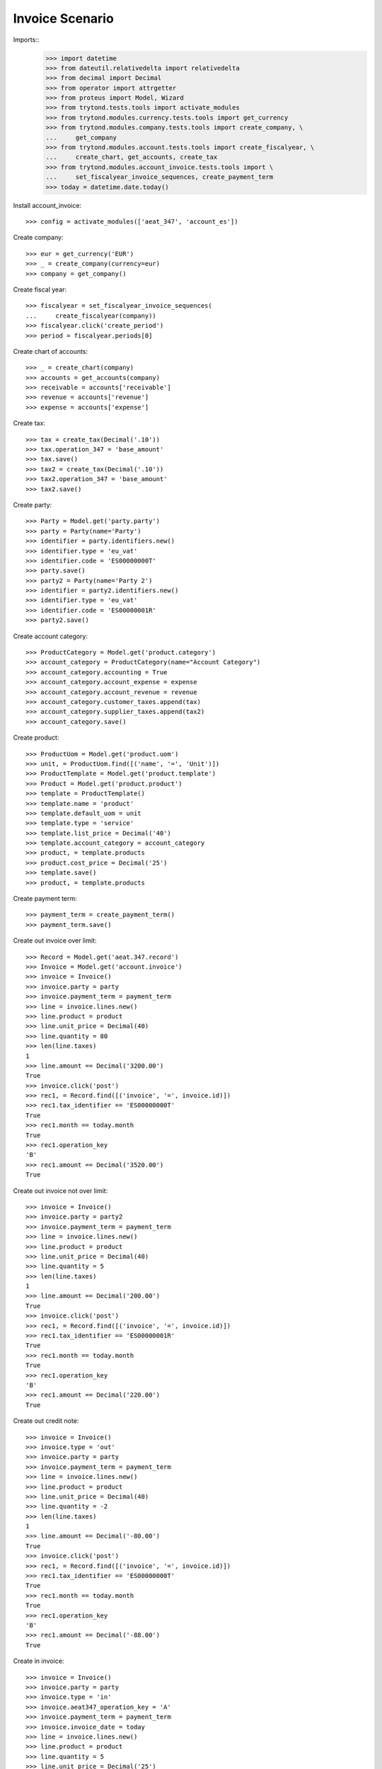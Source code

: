 ================
Invoice Scenario
================

Imports::
    >>> import datetime
    >>> from dateutil.relativedelta import relativedelta
    >>> from decimal import Decimal
    >>> from operator import attrgetter
    >>> from proteus import Model, Wizard
    >>> from trytond.tests.tools import activate_modules
    >>> from trytond.modules.currency.tests.tools import get_currency
    >>> from trytond.modules.company.tests.tools import create_company, \
    ...     get_company
    >>> from trytond.modules.account.tests.tools import create_fiscalyear, \
    ...     create_chart, get_accounts, create_tax
    >>> from trytond.modules.account_invoice.tests.tools import \
    ...     set_fiscalyear_invoice_sequences, create_payment_term
    >>> today = datetime.date.today()

Install account_invoice::

    >>> config = activate_modules(['aeat_347', 'account_es'])

Create company::

    >>> eur = get_currency('EUR')
    >>> _ = create_company(currency=eur)
    >>> company = get_company()

Create fiscal year::

    >>> fiscalyear = set_fiscalyear_invoice_sequences(
    ...     create_fiscalyear(company))
    >>> fiscalyear.click('create_period')
    >>> period = fiscalyear.periods[0]

Create chart of accounts::

    >>> _ = create_chart(company)
    >>> accounts = get_accounts(company)
    >>> receivable = accounts['receivable']
    >>> revenue = accounts['revenue']
    >>> expense = accounts['expense']

Create tax::

    >>> tax = create_tax(Decimal('.10'))
    >>> tax.operation_347 = 'base_amount'
    >>> tax.save()
    >>> tax2 = create_tax(Decimal('.10'))
    >>> tax2.operation_347 = 'base_amount'
    >>> tax2.save()

Create party::

    >>> Party = Model.get('party.party')
    >>> party = Party(name='Party')
    >>> identifier = party.identifiers.new()
    >>> identifier.type = 'eu_vat'
    >>> identifier.code = 'ES00000000T'
    >>> party.save()
    >>> party2 = Party(name='Party 2')
    >>> identifier = party2.identifiers.new()
    >>> identifier.type = 'eu_vat'
    >>> identifier.code = 'ES00000001R'
    >>> party2.save()

Create account category::

    >>> ProductCategory = Model.get('product.category')
    >>> account_category = ProductCategory(name="Account Category")
    >>> account_category.accounting = True
    >>> account_category.account_expense = expense
    >>> account_category.account_revenue = revenue
    >>> account_category.customer_taxes.append(tax)
    >>> account_category.supplier_taxes.append(tax2)
    >>> account_category.save()

Create product::

    >>> ProductUom = Model.get('product.uom')
    >>> unit, = ProductUom.find([('name', '=', 'Unit')])
    >>> ProductTemplate = Model.get('product.template')
    >>> Product = Model.get('product.product')
    >>> template = ProductTemplate()
    >>> template.name = 'product'
    >>> template.default_uom = unit
    >>> template.type = 'service'
    >>> template.list_price = Decimal('40')
    >>> template.account_category = account_category
    >>> product, = template.products
    >>> product.cost_price = Decimal('25')
    >>> template.save()
    >>> product, = template.products

Create payment term::

    >>> payment_term = create_payment_term()
    >>> payment_term.save()

Create out invoice over limit::

    >>> Record = Model.get('aeat.347.record')
    >>> Invoice = Model.get('account.invoice')
    >>> invoice = Invoice()
    >>> invoice.party = party
    >>> invoice.payment_term = payment_term
    >>> line = invoice.lines.new()
    >>> line.product = product
    >>> line.unit_price = Decimal(40)
    >>> line.quantity = 80
    >>> len(line.taxes)
    1
    >>> line.amount == Decimal('3200.00')
    True
    >>> invoice.click('post')
    >>> rec1, = Record.find([('invoice', '=', invoice.id)])
    >>> rec1.tax_identifier == 'ES00000000T'
    True
    >>> rec1.month == today.month
    True
    >>> rec1.operation_key
    'B'
    >>> rec1.amount == Decimal('3520.00')
    True

Create out invoice not over limit::

    >>> invoice = Invoice()
    >>> invoice.party = party2
    >>> invoice.payment_term = payment_term
    >>> line = invoice.lines.new()
    >>> line.product = product
    >>> line.unit_price = Decimal(40)
    >>> line.quantity = 5
    >>> len(line.taxes)
    1
    >>> line.amount == Decimal('200.00')
    True
    >>> invoice.click('post')
    >>> rec1, = Record.find([('invoice', '=', invoice.id)])
    >>> rec1.tax_identifier == 'ES00000001R'
    True
    >>> rec1.month == today.month
    True
    >>> rec1.operation_key
    'B'
    >>> rec1.amount == Decimal('220.00')
    True

Create out credit note::

    >>> invoice = Invoice()
    >>> invoice.type = 'out'
    >>> invoice.party = party
    >>> invoice.payment_term = payment_term
    >>> line = invoice.lines.new()
    >>> line.product = product
    >>> line.unit_price = Decimal(40)
    >>> line.quantity = -2
    >>> len(line.taxes)
    1
    >>> line.amount == Decimal('-80.00')
    True
    >>> invoice.click('post')
    >>> rec1, = Record.find([('invoice', '=', invoice.id)])
    >>> rec1.tax_identifier == 'ES00000000T'
    True
    >>> rec1.month == today.month
    True
    >>> rec1.operation_key
    'B'
    >>> rec1.amount == Decimal('-88.00')
    True

Create in invoice::

    >>> invoice = Invoice()
    >>> invoice.party = party
    >>> invoice.type = 'in'
    >>> invoice.aeat347_operation_key = 'A'
    >>> invoice.payment_term = payment_term
    >>> invoice.invoice_date = today
    >>> line = invoice.lines.new()
    >>> line.product = product
    >>> line.quantity = 5
    >>> line.unit_price = Decimal('25')
    >>> len(line.taxes)
    1
    >>> line.amount == Decimal('125.00')
    True
    >>> invoice.click('post')
    >>> rec1, = Record.find([('invoice', '=', invoice.id)])
    >>> rec1.tax_identifier == 'ES00000000T'
    True
    >>> rec1.month == today.month
    True
    >>> rec1.operation_key
    'A'
    >>> rec1.amount == Decimal('137.50')
    True

Create in credit note::

    >>> invoice = Invoice()
    >>> invoice.type = 'in'
    >>> invoice.party = party
    >>> invoice.aeat347_operation_key = 'A'
    >>> invoice.payment_term = payment_term
    >>> invoice.invoice_date = today
    >>> line = invoice.lines.new()
    >>> line.product = product
    >>> line.unit_price = Decimal('25.00')
    >>> line.quantity = -1
    >>> len(line.taxes)
    1
    >>> line.amount == Decimal('-25.00')
    True
    >>> invoice.click('post')
    >>> rec1, = Record.find([('invoice', '=', invoice.id)])
    >>> rec1.tax_identifier == 'ES00000000T'
    True
    >>> rec1.month == today.month
    True
    >>> rec1.operation_key
    'A'
    >>> rec1.amount == Decimal('-27.50')
    True

Generate 347 Report::

    >>> Report = Model.get('aeat.347.report')
    >>> report = Report()
    >>> report.fiscalyear = fiscalyear
    >>> report.fiscalyear_code = 2013
    >>> report.company_vat = '123456789'
    >>> report.contact_name = 'Guido van Rosum'
    >>> report.contact_phone = '987654321'
    >>> report.representative_vat = '22334455'
    >>> report.click('calculate')
    >>> report.reload()
    >>> report.property_count == 0
    True
    >>> report.party_count == 1
    True
    >>> report.party_amount == Decimal('3432.00')
    True
    >>> report.cash_amount == Decimal('0.0')
    True
    >>> report.property_amount == Decimal('0.0')
    True

Reassign 347 lines::

    >>> reasign = Wizard('aeat.347.reasign.records', models=[invoice])
    >>> reasign.execute('reasign')
    >>> invoice.reload()
    >>> invoice.aeat347_operation_key
    'A'
